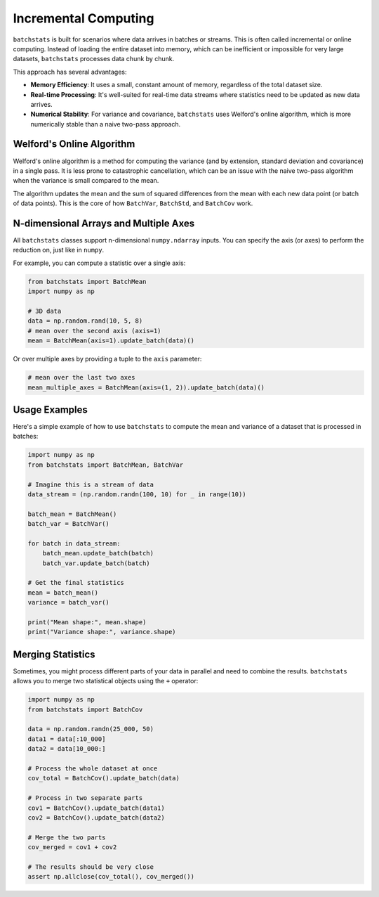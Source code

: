 =======================
Incremental Computing
=======================

``batchstats`` is built for scenarios where data arrives in batches or streams. This is often called incremental or online computing. Instead of loading the entire dataset into memory, which can be inefficient or impossible for very large datasets, ``batchstats`` processes data chunk by chunk.

This approach has several advantages:

- **Memory Efficiency**: It uses a small, constant amount of memory, regardless of the total dataset size.
- **Real-time Processing**: It's well-suited for real-time data streams where statistics need to be updated as new data arrives.
- **Numerical Stability**: For variance and covariance, ``batchstats`` uses Welford's online algorithm, which is more numerically stable than a naive two-pass approach.

Welford's Online Algorithm
--------------------------

Welford's online algorithm is a method for computing the variance (and by extension, standard deviation and covariance) in a single pass. It is less prone to catastrophic cancellation, which can be an issue with the naive two-pass algorithm when the variance is small compared to the mean.

The algorithm updates the mean and the sum of squared differences from the mean with each new data point (or batch of data points). This is the core of how ``BatchVar``, ``BatchStd``, and ``BatchCov`` work.

N-dimensional Arrays and Multiple Axes
--------------------------------------

All ``batchstats`` classes support n-dimensional ``numpy.ndarray`` inputs. You can specify the axis (or axes) to perform the reduction on, just like in ``numpy``.

For example, you can compute a statistic over a single axis:

.. code-block:: python

   from batchstats import BatchMean
   import numpy as np

   # 3D data
   data = np.random.rand(10, 5, 8)
   # mean over the second axis (axis=1)
   mean = BatchMean(axis=1).update_batch(data)()


Or over multiple axes by providing a tuple to the ``axis`` parameter:

.. code-block:: python

   # mean over the last two axes
   mean_multiple_axes = BatchMean(axis=(1, 2)).update_batch(data)()


Usage Examples
--------------

Here's a simple example of how to use ``batchstats`` to compute the mean and variance of a dataset that is processed in batches:

.. code-block:: python

    import numpy as np
    from batchstats import BatchMean, BatchVar

    # Imagine this is a stream of data
    data_stream = (np.random.randn(100, 10) for _ in range(10))

    batch_mean = BatchMean()
    batch_var = BatchVar()

    for batch in data_stream:
        batch_mean.update_batch(batch)
        batch_var.update_batch(batch)

    # Get the final statistics
    mean = batch_mean()
    variance = batch_var()

    print("Mean shape:", mean.shape)
    print("Variance shape:", variance.shape)

Merging Statistics
------------------

Sometimes, you might process different parts of your data in parallel and need to combine the results. ``batchstats`` allows you to merge two statistical objects using the ``+`` operator:

.. code-block:: python

    import numpy as np
    from batchstats import BatchCov

    data = np.random.randn(25_000, 50)
    data1 = data[:10_000]
    data2 = data[10_000:]

    # Process the whole dataset at once
    cov_total = BatchCov().update_batch(data)

    # Process in two separate parts
    cov1 = BatchCov().update_batch(data1)
    cov2 = BatchCov().update_batch(data2)

    # Merge the two parts
    cov_merged = cov1 + cov2

    # The results should be very close
    assert np.allclose(cov_total(), cov_merged())
